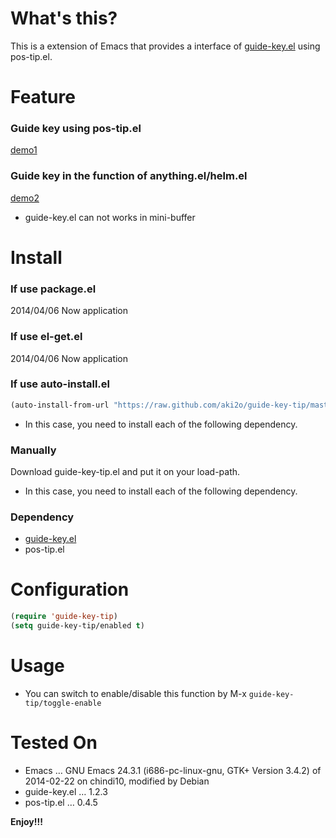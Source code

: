 #+OPTIONS: toc:nil

* What's this?
  
  This is a extension of Emacs that provides a interface of [[https://github.com/kbkbkbkb1/guide-key][guide-key.el]] using pos-tip.el.  

  
* Feature

*** Guide key using pos-tip.el

    [[file:image/demo1.png][demo1]]

*** Guide key in the function of anything.el/helm.el

    [[file:image/demo2.png][demo2]]

    - guide-key.el can not works in mini-buffer

    
* Install
  
*** If use package.el

    2014/04/06 Now application
    
*** If use el-get.el

    2014/04/06 Now application

*** If use auto-install.el
    
    #+BEGIN_SRC lisp
(auto-install-from-url "https://raw.github.com/aki2o/guide-key-tip/master/guide-key-tip.el")
    #+END_SRC
    
    - In this case, you need to install each of the following dependency.
      
*** Manually
    
    Download guide-key-tip.el and put it on your load-path.  
    
    - In this case, you need to install each of the following dependency.
      
*** Dependency
    
    - [[https://github.com/kbkbkbkb1/guide-key][guide-key.el]]
    - pos-tip.el
      
      
* Configuration

  #+BEGIN_SRC lisp
(require 'guide-key-tip)
(setq guide-key-tip/enabled t)
  #+END_SRC

  
* Usage

  - You can switch to enable/disable this function by M-x =guide-key-tip/toggle-enable=

  
* Tested On
  
  - Emacs ... GNU Emacs 24.3.1 (i686-pc-linux-gnu, GTK+ Version 3.4.2) of 2014-02-22 on chindi10, modified by Debian
  - guide-key.el ... 1.2.3
  - pos-tip.el ... 0.4.5
    
    
  *Enjoy!!!*
  
